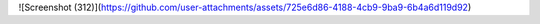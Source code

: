 ![Screenshot (312)](https://github.com/user-attachments/assets/725e6d86-4188-4cb9-9ba9-6b4a6d119d92)

